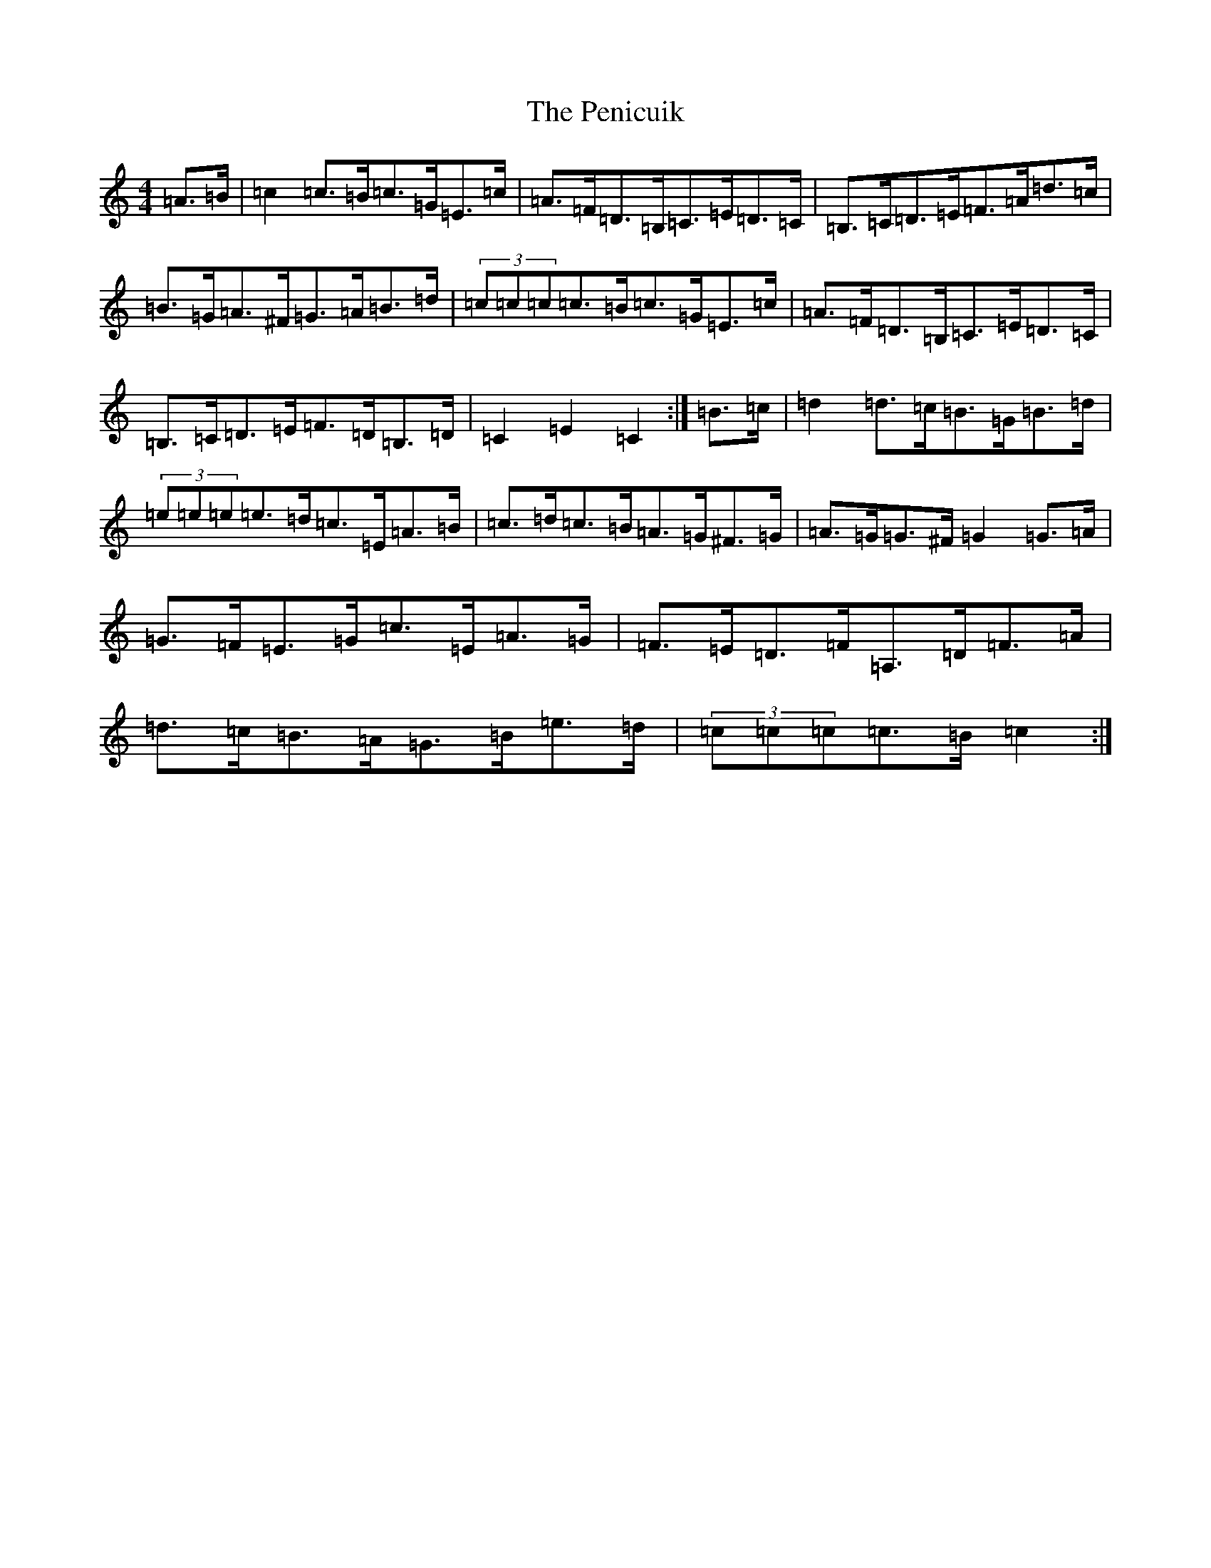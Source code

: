 X: 16902
T: Penicuik, The
S: https://thesession.org/tunes/6984#setting6984
R: hornpipe
M:4/4
L:1/8
K: C Major
=A>=B|=c2=c>=B=c>=G=E>=c|=A>=F=D>=B,=C>=E=D>=C|=B,>=C=D>=E=F>=A=d>=c|=B>=G=A>^F=G>=A=B>=d|(3=c=c=c=c>=B=c>=G=E>=c|=A>=F=D>=B,=C>=E=D>=C|=B,>=C=D>=E=F>=D=B,>=D|=C2=E2=C2:|=B>=c|=d2=d>=c=B>=G=B>=d|(3=e=e=e=e>=d=c>=E=A>=B|=c>=d=c>=B=A>=G^F>=G|=A>=G=G>^F=G2=G>=A|=G>=F=E>=G=c>=E=A>=G|=F>=E=D>=F=A,>=D=F>=A|=d>=c=B>=A=G>=B=e>=d|(3=c=c=c=c>=B=c2:|